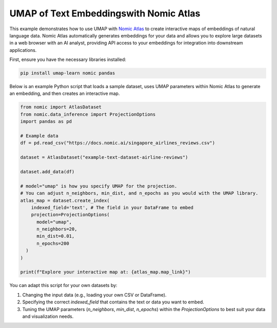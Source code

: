 UMAP of Text Embeddingswith Nomic Atlas
=======================

This example demonstrates how to use UMAP with `Nomic Atlas <https://docs.nomic.ai/atlas/embeddings-and-retrieval/guides/using-umap-with-atlas>`_ to create interactive maps of embeddings of natural language data. Nomic Atlas automatically generates embeddings for your data and allows you to explore large datasets in a web browser with an AI analyst, providing API access to your embeddings for integration into downstream applications.

First, ensure you have the necessary libraries installed:

.. code:: bash

    pip install umap-learn nomic pandas

Below is an example Python script that loads a sample dataset, uses UMAP parameters within Nomic Atlas to generate an embedding, and then creates an interactive map.

.. code:: python3

    from nomic import AtlasDataset
    from nomic.data_inference import ProjectionOptions
    import pandas as pd

    # Example data
    df = pd.read_csv("https://docs.nomic.ai/singapore_airlines_reviews.csv")

    dataset = AtlasDataset("example-text-dataset-airline-reviews")

    dataset.add_data(df)

    # model="umap" is how you specify UMAP for the projection.
    # You can adjust n_neighbors, min_dist, and n_epochs as you would with the UMAP library.
    atlas_map = dataset.create_index(
        indexed_field='text', # The field in your DataFrame to embed
        projection=ProjectionOptions(
          model="umap",
          n_neighbors=20,
          min_dist=0.01,
          n_epochs=200
      )
    )

    print(f"Explore your interactive map at: {atlas_map.map_link}")

You can adapt this script for your own datasets by:

1.  Changing the input data (e.g., loading your own CSV or DataFrame).
2.  Specifying the correct `indexed_field` that contains the text or data you want to embed.
3.  Tuning the UMAP parameters (`n_neighbors`, `min_dist`, `n_epochs`) within the `ProjectionOptions` to best suit your data and visualization needs.